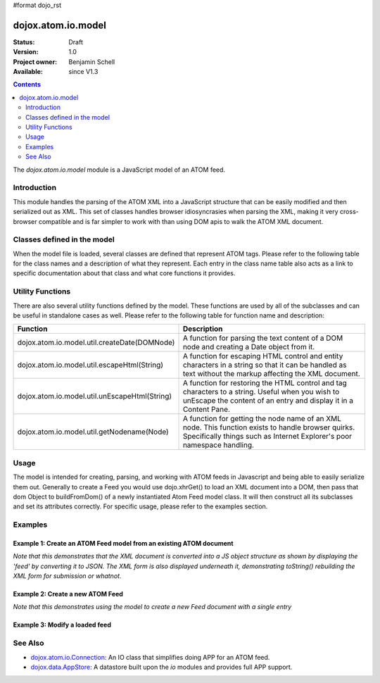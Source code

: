 #format dojo_rst

dojox.atom.io.model
===================

:Status: Draft
:Version: 1.0
:Project owner: Benjamin Schell
:Available: since V1.3

.. contents::
   :depth: 2

The *dojox.atom.io.model* module is a JavaScript model of an ATOM feed.  

============
Introduction
============

This module handles the parsing of the ATOM XML into a JavaScript structure that can be easily modified and then serialized out as XML.  This set of classes handles browser idiosyncrasies when parsing the XML, making it very cross-browser compatible and is far simpler to work with than using DOM apis to walk the ATOM XML document.

============================
Classes defined in the model
============================

When the model file is loaded, several classes are defined that represent ATOM tags.  Please refer to the following table for the class names and a description of what they represent.  Each entry in the class name table also acts as a link to specific documentation about that class and what core functions it provides.

+-------------------------------------------------------------------+--------------------------------------------------------------------------+
| **Class Name**                                                    | **Description**                                                          |
+-------------------------------------------------------------------+--------------------------------------------------------------------------+
| `dojox.atom.io.model.AtomItem <dojox/atom/io/model/AtomItem>`_         | A generic superclass used to represent specific ATOM details that are    |
|                                                                   | common for many ATOM tags                                                | 
+-------------------------------------------------------------------+--------------------------------------------------------------------------+
| `dojox.atom.io.model.Category <dojox/atom/io/model/Category>`_         | Model to represent the Category tag of an ATOM document.  Contains all   |
|                                                                   | Category properties and a toString function for serializing it back to   |
|                                                                   | XML                                                                      |
+-------------------------------------------------------------------+--------------------------------------------------------------------------+
| `dojox.atom.io.model.Content <dojox/atom/io/model/Content>`_           | Model to represent the Content style tags in an ATOM document.  This is  |
|                                                                   | used to represent Summary, Content, Title, and Subtitle elements in an   |
|                                                                   | ATOM feed.  In other words, it represents any element that can contain   |
|                                                                   | Text, HTML, XHTML, etc as content format.  It also has a toString        |
|                                                                   | function used to generate the corresponding XML tag                      |
+-------------------------------------------------------------------+--------------------------------------------------------------------------+
| `dojox.atom.io.model.Link <dojox/atom/io/model/Link>`_                 | Atom link element.  Used for representing link attributes.  Handles      |
|                                                                   | multiple link types (edit, alt, etc.)                                    |     
+-------------------------------------------------------------------+--------------------------------------------------------------------------+
| `dojox.atom.io.model.Person  <dojox/atom/io/model/Person>`_            | Atom person element. Used to represent authors and contributors.         |
+-------------------------------------------------------------------+--------------------------------------------------------------------------+
| `dojox.atom.io.model.Entry <dojox/atom/io/model/Entry>`_               | Atom entry element. Represents an Atom entry, including storing the      |
|                                                                   | authors, contributors, title, content, and so on.                        |
+-------------------------------------------------------------------+--------------------------------------------------------------------------+
| `dojox.atom.io.model.Feed <dojox/atom/io/model/Feed>`_                 | Atom feed element. Represents an Atom Feed, including the feed elements  |
|                                                                   | such as the title and author, and also represents the entry list.        |
+-------------------------------------------------------------------+--------------------------------------------------------------------------+
| `dojox.atom.io.model.Generator <dojox/atom/io/model/Generator>`_       | Atom generator element                                                   |
+-------------------------------------------------------------------+--------------------------------------------------------------------------+
| `dojox.atom.io.model.Service <dojox/atom/io/model/Service>`_           | Atom service element                                                     |
+-------------------------------------------------------------------+--------------------------------------------------------------------------+
| `dojox.atom.io.model.Workspace <dojox/atom/io/model/Workspace>`_       | Atom workspace element                                                   |
+-------------------------------------------------------------------+--------------------------------------------------------------------------+
| `dojox.atom.io.model.Collection <dojox/atom/io/model/Collection>`_     | Atom collection element                                                  |
+-------------------------------------------------------------------+--------------------------------------------------------------------------+

=================
Utility Functions
=================

There are also several utility functions defined by the model.  These functions are used by all of the subclasses and can be useful in standalone cases as well.  Please refer to the following table for function name and description:

+-----------------------------------------------------+----------------------------------------------------------------------------------------+
| **Function**                                        | **Description**                                                                        |
+-----------------------------------------------------+----------------------------------------------------------------------------------------+
| dojox.atom.io.model.util.createDate(DOMNode)        | A function for parsing the text content of a DOM node and creating a Date object from  |
|                                                     | it.                                                                                    |
+-----------------------------------------------------+----------------------------------------------------------------------------------------+
| dojox.atom.io.model.util.escapeHtml(String)         | A function for escaping HTML control and entity characters in a string so that it can  |
|                                                     | be handled as text without the markup affecting the XML document.                      |
+-----------------------------------------------------+----------------------------------------------------------------------------------------+
| dojox.atom.io.model.util.unEscapeHtml(String)       | A function for restoring the HTML control and tag characters to a string.  Useful when |
|                                                     | you wish to unEscape the content of an entry and display it in a Content Pane.         |
+-----------------------------------------------------+----------------------------------------------------------------------------------------+
| dojox.atom.io.model.util.getNodename(Node)          | A function for getting the node name of an XML node.  This function exists to handle   |
|                                                     | browser quirks.  Specifically things such as Internet Explorer's poor namespace        |
|                                                     | handling.                                                                              |
+-----------------------------------------------------+----------------------------------------------------------------------------------------+


=====
Usage
=====

The model is intended for creating, parsing, and working with ATOM feeds in Javascript and being able to easily serialize them out.  Generally to create a Feed you would use dojo.xhrGet() to load an XML document into a DOM, then pass that dom Object to buildFromDom() of a newly instantiated Atom Feed model class.  It will then construct all its subclasses and set its attributes correctly.  For specific usage, please refer to the examples section.

========
Examples
========

Example 1: Create an ATOM Feed model from an existing ATOM document
-------------------------------------------------------------------

*Note that this demonstrates that the XML document is converted into a JS object structure as shown by displaying the 'feed' by converting it to JSON.  The XML form is also displayed underneath it, demonstrating toString() rebuilding the XML form for submission or whatnot.*

.. cv-compound ::
  
  .. cv :: javascript

    <script>
      dojo.require("dojox.atom.io.model");

      //This function performs some basic dojo initialization and will do the load calling for this example
      function initSimpleAtom () {
        var xhrArgs = { 
           url: "{{dataUrl}}dojox/atom/tests/widget/samplefeedEdit.xml",
           preventCache: true,
           handleAs: "xml"
        };
 
        var deferred = dojo.xhrGet(xhrArgs);
       
        //Okay, on success we'll process the ATOM doc and generate the JavaScript model
        deferred.addCallback(function(xmlDoc, ioargs){
           var feedRoot = xmlDoc.getElementsByTagName("feed");
           var feed = new dojox.atom.io.model.Feed();
           feed.buildFromDom(xmlDoc.documentElement);

           //Emit both the XML (As reconstructed from the Feed object and as a JSON form.
           var xml = dojo.byId("simpleAtomXml");
           xml.innerHTML = ""; 
           xml.appendChild(dojo.doc.createTextNode(feed.toString()));

           var json = dojo.byId("simpleAtomJson");
           json.innerHTML = ""; 
           json.appendChild(dojo.doc.createTextNode(dojo.toJson(feed, true)));
        });
 
        deferred.addErrback(function(error){
           console.debug(e);
        });
      }
      //Set the init function to run when dojo loading and page parsing has completed.
      dojo.addOnLoad(initSimpleAtom);
    </script>

  .. cv :: html 

    <div style="height: 400px; overflow: auto;">
      <b>As JSON (To show that it is creating a JS structure)</b>
      <pre id="simpleAtomJson">
      </pre>
      <br>
      <br>
      <b>As XML (Showing toString() returning the XML version)</b>
      <pre id="simpleAtomXml">
      </pre>
    </span>

Example 2: Create a new ATOM Feed
---------------------------------

*Note that this demonstrates using the model to create a new Feed document with a single entry*

.. cv-compound ::
  
  .. cv :: javascript

    <script>
      dojo.require("dojox.atom.io.model");

      //This function performs some basic dojo initialization and will do the main work for this example
      function initSimpleCreateAtom () {
        //Create a feed with some basic attributes set.
        var feed = new dojox.atom.io.model.Feed();
        feed.id = "This_Is_A_New_Feed_0";
        feed.addAuthor("John Doe", "johndoe@nowhere.org", "http://johndoeshomepage.org");
        feed.rights = "Copyright Dojo";
        feed.updated = new Date();
        feed.published = new Date();        
        feed.setTitle("This <i>is</i> my Feed title!", "xhtml");

        //Create an entry
        var entry = feed.createEntry();
        entry.addAuthor("Jane Doe", "janedoe@nowhere.org", "http://johndoeshomepage.org");
        entry.setTitle("This <i>is</i> my entry title!", "xhtml");
        entry.id="entry_1";

        //Add the feed entry to the current feed.
        feed.addEntry(entry);

        //Emit The XML form of the feed.
        var xml = dojo.byId("simpleAtomCreate");
        xml.innerHTML = ""; 
        xml.appendChild(dojo.doc.createTextNode(feed.toString()));
      }
      //Set the init function to run when dojo loading and page parsing has completed.
      dojo.addOnLoad(initSimpleCreateAtom );
    </script>

  .. cv :: html 

    <div style="height: 400px; overflow: auto;">
      <b>As XML</b>
      <pre id="simpleAtomCreate">
      </pre>
    </span>

Example 3: Modify a loaded feed
-------------------------------

.. cv-compound ::
  
  .. cv :: javascript

    <script>
      dojo.require("dojox.atom.io.model");

      //This function performs some basic dojo initialization and will do the load calling for this example
      function initSimpleAtomModified() {
        var xhrArgs = { 
           url: "{{dataUrl}}dojox/atom/tests/widget/samplefeedEdit.xml",
           preventCache: true,
           handleAs: "xml"
        };
 
        var deferred = dojo.xhrGet(xhrArgs);
       
        //Okay, on success we'll process the ATOM doc and generate the JavaScript model
        deferred.addCallback(function(xmlDoc, ioargs){
           var feedRoot = xmlDoc.getElementsByTagName("feed");
           var feed = new dojox.atom.io.model.Feed();
           feed.buildFromDom(xmlDoc.documentElement);

           //Emit XML of the modified feed.
           var xml = dojo.byId("simpleAtomXmlPristine");
           xml.innerHTML = ""; 
           xml.appendChild(dojo.doc.createTextNode(feed.toString()));

           //Remove an entry.
           var entry = feed.getFirstEntry();
           feed.removeEntry(entry);
           feed.updated = new Date();

           //Emit XML of the modified feed.
           xml = dojo.byId("simpleAtomXmlModified");
           xml.innerHTML = ""; 
           xml.appendChild(dojo.doc.createTextNode(feed.toString()));
        });
 
        deferred.addErrback(function(error){
           console.debug(e);
        });
      }
      //Set the init function to run when dojo loading and page parsing has completed.
      dojo.addOnLoad(initSimpleAtomModified);
    </script>

  .. cv :: html 

    <div style="height: 400px; overflow: auto;">
      <b>Pristine XML</b>
      <pre id="simpleAtomXmlPristine">
      </pre>
      <br>
      <br>
      <b>Modified XML</b>
      <pre id="simpleAtomXmlModified">
      </pre>
    </span>



========
See Also
========

* `dojox.atom.io.Connection <dojox/atom/io/Connection>`_: An IO class that simplifies doing APP for an ATOM feed.
* `dojox.data.AppStore <dojox/data/AppStore>`_: A datastore built upon the *io* modules and provides full APP support.

